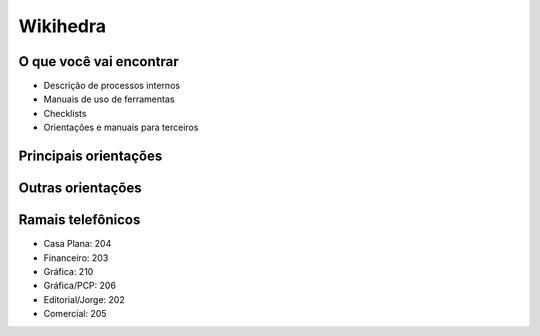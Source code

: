 Wikihedra
=========


O que você vai encontrar
------------------------

* Descrição de processos internos
* Manuais de uso de ferramentas 
* Checklists
* Orientações e manuais para terceiros



Principais orientações
----------------------

      .. toctree::
         :maxdepth: 2

         livraria.rst
         financeiro.rst
         editorial.rst
         comercial.rst
         grafica.rst
         meetings.rst

Outras orientações
------------------

      .. toctree::
         :maxdepth: 2

         samples.rst
         trello.rs
         glossary.rst


Ramais telefônicos
------------------


* Casa Plana: 204
* Financeiro: 203
* Gráfica: 210
* Gráfica/PCP: 206
* Editorial/Jorge: 202
* Comercial: 205




